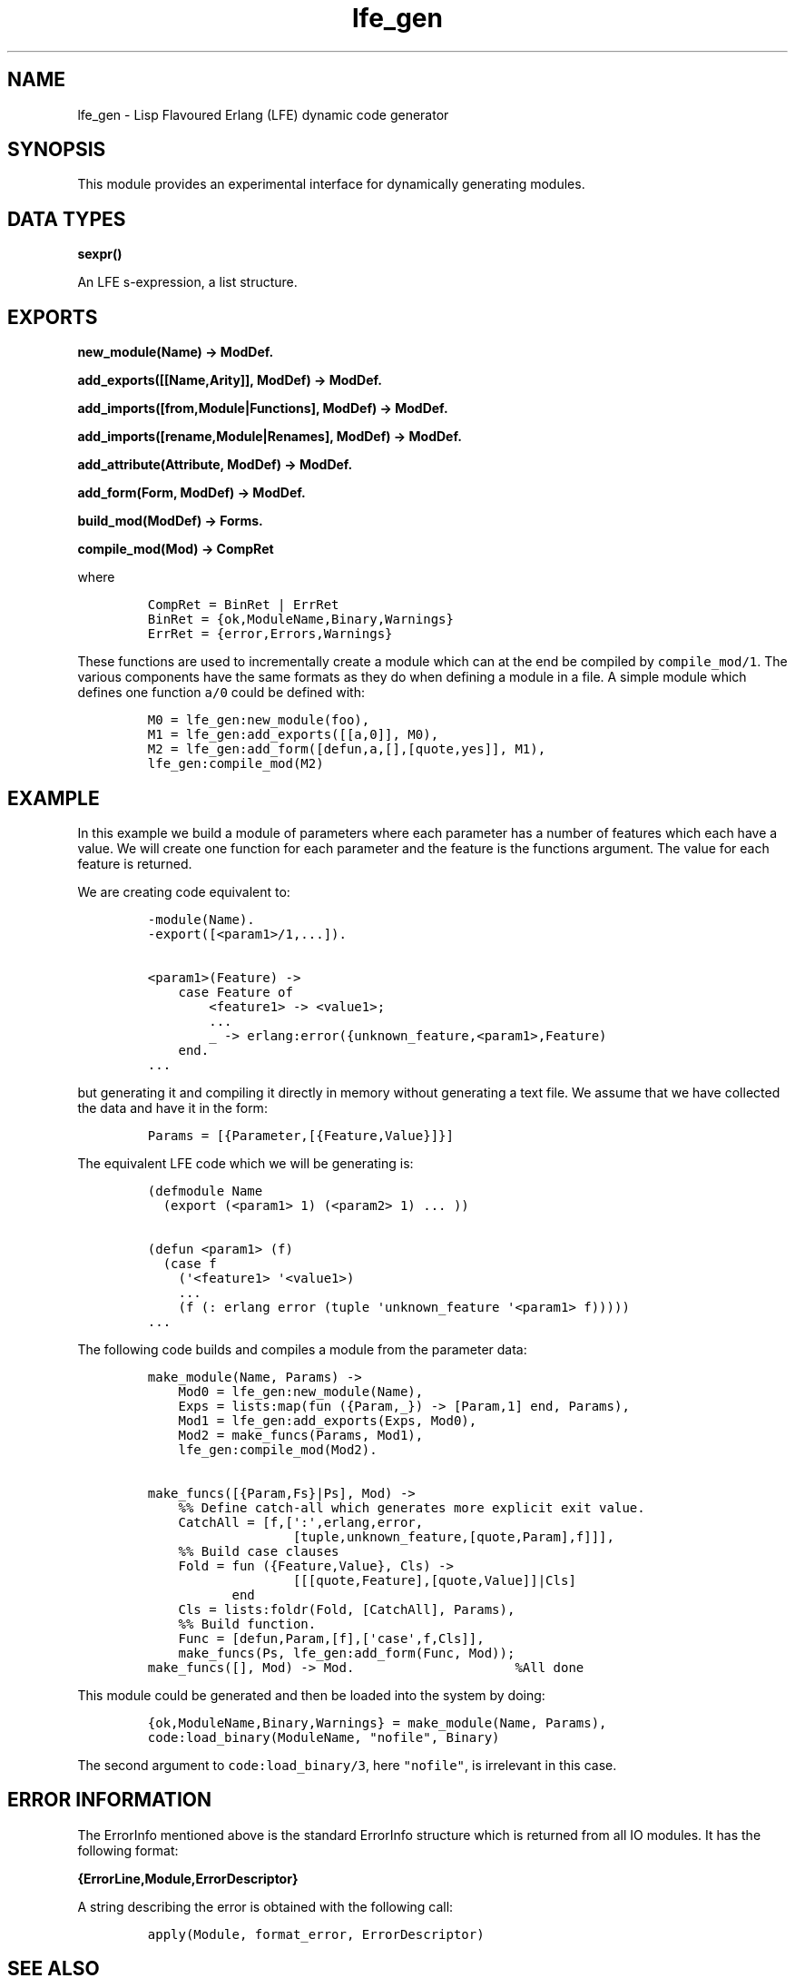 .\" Automatically generated by Pandoc 1.19.2.1
.\"
.TH "lfe_gen" "3" "2008\-2016" "" ""
.hy
.SH NAME
.PP
lfe_gen \- Lisp Flavoured Erlang (LFE) dynamic code generator
.SH SYNOPSIS
.PP
This module provides an experimental interface for dynamically
generating modules.
.SH DATA TYPES
.PP
\f[B]sexpr()\f[]
.PP
An LFE s\-expression, a list structure.
.SH EXPORTS
.PP
\f[B]new_module(Name) \-> ModDef.\f[]
.PP
\f[B]add_exports([[Name,Arity]], ModDef) \-> ModDef.\f[]
.PP
\f[B]add_imports([from,Module|Functions], ModDef) \-> ModDef.\f[]
.PP
\f[B]add_imports([rename,Module|Renames], ModDef) \-> ModDef.\f[]
.PP
\f[B]add_attribute(Attribute, ModDef) \-> ModDef.\f[]
.PP
\f[B]add_form(Form, ModDef) \-> ModDef.\f[]
.PP
\f[B]build_mod(ModDef) \-> Forms.\f[]
.PP
\f[B]compile_mod(Mod) \-> CompRet\f[]
.PP
where
.IP
.nf
\f[C]
CompRet\ =\ BinRet\ |\ ErrRet
BinRet\ =\ {ok,ModuleName,Binary,Warnings}
ErrRet\ =\ {error,Errors,Warnings}
\f[]
.fi
.PP
These functions are used to incrementally create a module which can at
the end be compiled by \f[C]compile_mod/1\f[].
The various components have the same formats as they do when defining a
module in a file.
A simple module which defines one function \f[C]a/0\f[] could be defined
with:
.IP
.nf
\f[C]
M0\ =\ lfe_gen:new_module(foo),
M1\ =\ lfe_gen:add_exports([[a,0]],\ M0),
M2\ =\ lfe_gen:add_form([defun,a,[],[quote,yes]],\ M1),
lfe_gen:compile_mod(M2)
\f[]
.fi
.SH EXAMPLE
.PP
In this example we build a module of parameters where each parameter has
a number of features which each have a value.
We will create one function for each parameter and the feature is the
functions argument.
The value for each feature is returned.
.PP
We are creating code equivalent to:
.IP
.nf
\f[C]
\-module(Name).
\-export([<param1>/1,...]).

<param1>(Feature)\ \->
\ \ \ \ case\ Feature\ of
\ \ \ \ \ \ \ \ <feature1>\ \->\ <value1>;
\ \ \ \ \ \ \ \ ...
\ \ \ \ \ \ \ \ _\ \->\ erlang:error({unknown_feature,<param1>,Feature)
\ \ \ \ end.
\&...
\f[]
.fi
.PP
but generating it and compiling it directly in memory without generating
a text file.
We assume that we have collected the data and have it in the form:
.IP
.nf
\f[C]
Params\ =\ [{Parameter,[{Feature,Value}]}]
\f[]
.fi
.PP
The equivalent LFE code which we will be generating is:
.IP
.nf
\f[C]
(defmodule\ Name
\ \ (export\ (<param1>\ 1)\ (<param2>\ 1)\ ...\ ))

(defun\ <param1>\ (f)
\ \ (case\ f
\ \ \ \ (\[aq]<feature1>\ \[aq]<value1>)
\ \ \ \ ...
\ \ \ \ (f\ (:\ erlang\ error\ (tuple\ \[aq]unknown_feature\ \[aq]<param1>\ f)))))
\&...
\f[]
.fi
.PP
The following code builds and compiles a module from the parameter data:
.IP
.nf
\f[C]
make_module(Name,\ Params)\ \->
\ \ \ \ Mod0\ =\ lfe_gen:new_module(Name),
\ \ \ \ Exps\ =\ lists:map(fun\ ({Param,_})\ \->\ [Param,1]\ end,\ Params),
\ \ \ \ Mod1\ =\ lfe_gen:add_exports(Exps,\ Mod0),
\ \ \ \ Mod2\ =\ make_funcs(Params,\ Mod1),
\ \ \ \ lfe_gen:compile_mod(Mod2).

make_funcs([{Param,Fs}|Ps],\ Mod)\ \->
\ \ \ \ %%\ Define\ catch\-all\ which\ generates\ more\ explicit\ exit\ value.
\ \ \ \ CatchAll\ =\ [f,[\[aq]:\[aq],erlang,error,
\ \ \ \ \ \ \ \ \ \ \ \ \ \ \ \ \ \ \ [tuple,unknown_feature,[quote,Param],f]]],
\ \ \ \ %%\ Build\ case\ clauses
\ \ \ \ Fold\ =\ fun\ ({Feature,Value},\ Cls)\ \->
\ \ \ \ \ \ \ \ \ \ \ \ \ \ \ \ \ \ \ [[[quote,Feature],[quote,Value]]|Cls]
\ \ \ \ \ \ \ \ \ \ \ end
\ \ \ \ Cls\ =\ lists:foldr(Fold,\ [CatchAll],\ Params),
\ \ \ \ %%\ Build\ function.
\ \ \ \ Func\ =\ [defun,Param,[f],[\[aq]case\[aq],f,Cls]],
\ \ \ \ make_funcs(Ps,\ lfe_gen:add_form(Func,\ Mod));
make_funcs([],\ Mod)\ \->\ Mod.\ \ \ \ \ \ \ \ \ \ \ \ \ \ \ \ \ \ \ \ \ %All\ done
\f[]
.fi
.PP
This module could be generated and then be loaded into the system by
doing:
.IP
.nf
\f[C]
{ok,ModuleName,Binary,Warnings}\ =\ make_module(Name,\ Params),
code:load_binary(ModuleName,\ "nofile",\ Binary)
\f[]
.fi
.PP
The second argument to \f[C]code:load_binary/3\f[], here
\f[C]"nofile"\f[], is irrelevant in this case.
.SH ERROR INFORMATION
.PP
The ErrorInfo mentioned above is the standard ErrorInfo structure which
is returned from all IO modules.
It has the following format:
.PP
\f[B]{ErrorLine,Module,ErrorDescriptor}\f[]
.PP
A string describing the error is obtained with the following call:
.IP
.nf
\f[C]
apply(Module,\ format_error,\ ErrorDescriptor)
\f[]
.fi
.SH SEE ALSO
.PP
\f[B]lfe_comp(3)\f[], \f[B]lfe_macro(3)\f[]
.SH AUTHORS
Robert Virding.
